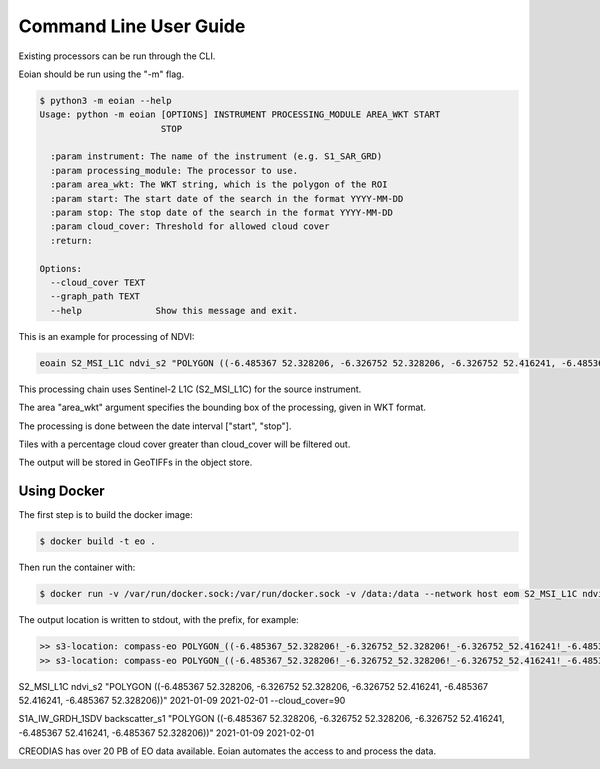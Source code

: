 =======================
Command Line User Guide
=======================


Existing processors can be run through the CLI.

Eoian should be run using the "-m" flag.

.. code-block:: console

    $ python3 -m eoian --help
    Usage: python -m eoian [OPTIONS] INSTRUMENT PROCESSING_MODULE AREA_WKT START
                           STOP

      :param instrument: The name of the instrument (e.g. S1_SAR_GRD)
      :param processing_module: The processor to use.
      :param area_wkt: The WKT string, which is the polygon of the ROI
      :param start: The start date of the search in the format YYYY-MM-DD
      :param stop: The stop date of the search in the format YYYY-MM-DD
      :param cloud_cover: Threshold for allowed cloud cover
      :return:

    Options:
      --cloud_cover TEXT
      --graph_path TEXT
      --help              Show this message and exit.


This is an example for processing of NDVI:

.. code-block:: console

    eoain S2_MSI_L1C ndvi_s2 "POLYGON ((-6.485367 52.328206, -6.326752 52.328206, -6.326752 52.416241, -6.485367 52.416241, -6.485367 52.328206))" 2021-01-09 2021-02-01 --cloud_cover=90

This processing chain uses Sentinel-2 L1C (S2_MSI_L1C) for the source instrument.

The area "area_wkt" argument specifies the bounding box of the processing, given in WKT format.

The processing is done between the date interval ["start", "stop"].

Tiles with a percentage cloud cover greater than cloud_cover will be filtered out.

The output will be stored in GeoTIFFs in the object store.


Using Docker
------------

The first step is to build the docker image:

.. code-block:: console

    $ docker build -t eo .


Then run the container with:

.. code-block:: console

    $ docker run -v /var/run/docker.sock:/var/run/docker.sock -v /data:/data --network host eom S2_MSI_L1C ndvi_s2 "POLYGON ((-6.485367 52.328206, -6.326752 52.328206, -6.326752 52.416241, -6.485367 52.416241, -6.485367 52.328206))" 2021-01-09 2021-02-01 --cloud_cover=90


The output location is written to stdout, with the prefix, for example:

.. code-block:: console

    >> s3-location: compass-eo POLYGON_((-6.485367_52.328206!_-6.326752_52.328206!_-6.326752_52.416241!_-6.485367_52.416241!_-6.485367_52.328206))/ndvi_s2/Sentinel-2/MSI/L1C/2021/01/25/S2B_MSIL1C_20210125T114349_N0209_R123_T29UPU_20210125T122833.tif
    >> s3-location: compass-eo POLYGON_((-6.485367_52.328206!_-6.326752_52.328206!_-6.326752_52.416241!_-6.485367_52.416241!_-6.485367_52.328206))/ndvi_s2/Sentinel-2/MSI/L1C/2021/01/25/S2B_MSIL1C_20210125T114349_N0209_R123_T29UPU_20210125T122833.json


S2_MSI_L1C ndvi_s2 "POLYGON ((-6.485367 52.328206, -6.326752 52.328206, -6.326752 52.416241, -6.485367 52.416241, -6.485367 52.328206))" 2021-01-09 2021-02-01 --cloud_cover=90

S1A_IW_GRDH_1SDV backscatter_s1 "POLYGON ((-6.485367 52.328206, -6.326752 52.328206, -6.326752 52.416241, -6.485367 52.416241, -6.485367 52.328206))" 2021-01-09 2021-02-01

CREODIAS has over 20 PB of EO data available. Eoian automates the access to and process the data.
